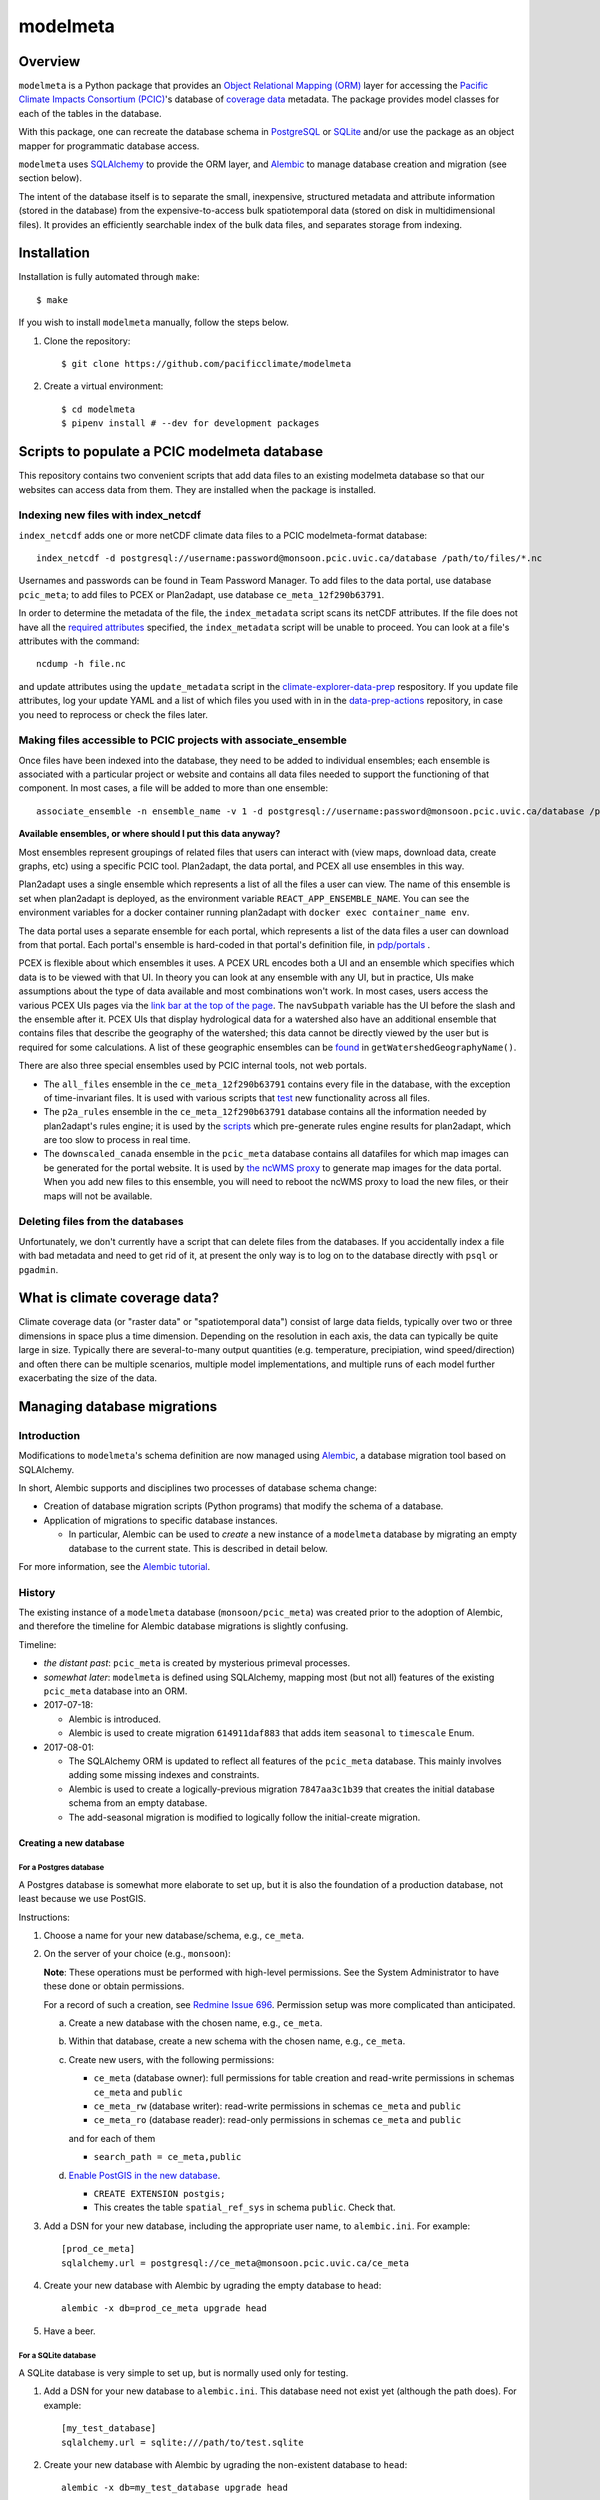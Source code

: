 =========
modelmeta
=========

.. image:: https://github.com/pacificclimate/modelmeta/workflows/Python%20CI/badge.svg
   :target: https://github.com/pacificclimate/modelmeta

.. image:: https://github.com/pacificclimate/modelmeta/workflows/Pypi%20Publishing/badge.svg
   :target: https://github.com/pacificclimate/modelmeta

.. image:: https://codeclimate.com/github/pacificclimate/modelmeta/badges/gpa.svg
   :target: https://codeclimate.com/github/pacificclimate/modelmeta
   :alt: Code Climate

Overview
========

``modelmeta`` is a Python package that provides an
`Object Relational Mapping (ORM) <http://en.wikipedia.org/wiki/Object-relational_mapping>`_ layer
for accessing the `Pacific Climate Impacts Consortium (PCIC) <http://www.pacificclimate.org/>`_'s
database of `coverage data <http://en.wikipedia.org/wiki/Coverage_data>`_ metadata.
The package provides model classes for each of the tables in the database.

With this package, one can recreate the database schema in `PostgreSQL <http://www.postgresql.org>`_
or `SQLite <http://www.sqlite.org>`_ and/or use the package as an object mapper for programmatic database access.

``modelmeta`` uses `SQLAlchemy <http://www.sqlalchemy.org>`_ to provide the ORM layer, and
`Alembic <http://alembic.zzzcomputing.com/en/latest/>`_ to manage database creation and migration (see section
below).

The intent of the database itself is to separate the small, inexpensive, structured metadata and attribute information
(stored in the database) from the expensive-to-access bulk spatiotemporal data (stored on disk in multidimensional
files). It provides an efficiently searchable index of the bulk data files, and separates storage from indexing.

Installation
============

Installation is fully automated through ``make``::

    $ make

If you wish to install ``modelmeta`` manually, follow the steps below.

#. Clone the repository::

    $ git clone https://github.com/pacificclimate/modelmeta

#. Create a virtual environment::

    $ cd modelmeta
    $ pipenv install # --dev for development packages


Scripts to populate a PCIC modelmeta database
===========================================

This repository contains two convenient scripts that add data files to an existing modelmeta database so that our websites can access data from them. They are installed when the package is installed.

Indexing new files with index_netcdf
------------------------------------
``index_netcdf`` adds one or more netCDF climate data files to a PCIC modelmeta-format database::

  index_netcdf -d postgresql://username:password@monsoon.pcic.uvic.ca/database /path/to/files/*.nc

Usernames and passwords can be found in Team Password Manager. To add files to the data portal, use database ``pcic_meta``; to add files to PCEX or Plan2adapt, use database ``ce_meta_12f290b63791``.

In order to determine the metadata of the file, the ``index_metadata`` script scans its netCDF attributes. If the file does not have all the `required attributes <https://pcic.uvic.ca/confluence/display/CSG/PCIC+metadata+standard+for+downscaled+data+and+hydrology+modelling+data>`_ specified, the ``index_metadata`` script will be unable to proceed. You can look at a file's attributes with the command::

  ncdump -h file.nc


and update attributes using the ``update_metadata`` script in the `climate-explorer-data-prep <https://github.com/pacificclimate/climate-explorer-data-prep>`_ respository. If you update file attributes, log your update YAML and a list of which files you used with in in the `data-prep-actions <https://github.com/pacificclimate/data-prep-actions>`_ repository, in case you need to reprocess or check the files later.

Making files accessible to PCIC projects with associate_ensemble
----------------------------------------------------------------

Once files have been indexed into the database, they need to be added to individual ensembles; each ensemble is associated with a particular project or website and contains all data files needed to support the functioning of that component. In most cases, a file will be added to more than one ensemble::

  associate_ensemble -n ensemble_name -v 1 -d postgresql://username:password@monsoon.pcic.uvic.ca/database /path/to/files/*.nc

**Available ensembles, or where should I put this data anyway?**

Most ensembles represent groupings of related files that users can interact with (view maps, download data, create graphs, etc) using a specific PCIC tool. Plan2adapt, the data portal, and PCEX all use ensembles in this way.

Plan2adapt uses a single ensemble which represents a list of all the files a user can view. The name of this ensemble is set when plan2adapt is deployed, as the environment variable ``REACT_APP_ENSEMBLE_NAME``. You can see the environment variables for a docker container running plan2adapt with ``docker exec container_name env``.

The data portal uses a separate ensemble for each portal, which represents a list of the data files a user can download from that portal. Each portal's ensemble is hard-coded in that portal's definition file, in `pdp/portals <https://github.com/pacificclimate/pdp/tree/master/pdp/portals>`_ .

PCEX is flexible about which ensembles it uses. A PCEX URL encodes both a UI and an ensemble which specifies which data is to be viewed with that UI. In theory you can look at any ensemble with any UI, but in practice, UIs make assumptions about the type of data available and most combinations won't work. In most cases, users access the various PCEX UIs pages via the `link bar at the top of the page <https://github.com/pacificclimate/climate-explorer-frontend/blob/master/src/components/DataTool.js>`_. The ``navSubpath`` variable has the UI before the slash and the ensemble after it. PCEX UIs that display hydrological data for a watershed also have an additional ensemble that contains files that describe the geography of the watershed; this data cannot be directly viewed by the user but is required for some calculations. A list of these geographic ensembles can be `found <https://github.com/pacificclimate/climate-explorer-frontend/blob/master/src/data-services/ce-backend.js>`_ in ``getWatershedGeographyName()``.

There are also three special ensembles used by PCIC internal tools, not web portals.

* The ``all_files`` ensemble in the ``ce_meta_12f290b63791`` contains every file in the database, with the exception of time-invariant files. It is used with various scripts that `test <https://github.com/pacificclimate/data-prep-actions/blob/master/actions/test-ncwms-instance/DESCRIPTION.md>`_ new functionality across all files.

* The ``p2a_rules`` ensemble in the ``ce_meta_12f290b63791`` database contains all the information needed by plan2adapt's rules engine; it is used by the `scripts <https://github.com/pacificclimate/data-prep-actions/blob/master/actions/precalculate-p2a-regions/DESCRIPTION.md>`_ which pre-generate rules engine results for plan2adapt, which are too slow to process in real time.

* The ``downscaled_canada`` ensemble in the ``pcic_meta`` database contains all datafiles for which map images can be generated for the portal website. It is used by `the ncWMS proxy <https://github.com/pacificclimate/ncWMS-mm-rproxy>`_ to generate map images for the data portal. When you add new files to this ensemble, you will need to reboot the ncWMS proxy to load the new files, or their maps will not be available.

Deleting files from the databases
---------------------------------

Unfortunately, we don't currently have a script that can delete files from the databases. If you accidentally index a file with bad metadata and need to get rid of it, at present the only way is to log on to the database directly with ``psql`` or ``pgadmin``.


What is climate coverage data?
==============================

Climate coverage data (or "raster data" or "spatiotemporal data") consist of large data fields, typically over
two or three dimensions in space plus a time dimension. Depending on the resolution in each axis, the data can
typically be quite large in size. Typically there are several-to-many output quantities (e.g. temperature,
precipiation, wind speed/direction) and often there can be multiple scenarios, multiple model implementations,
and multiple runs of each model further exacerbating the size of the data.

Managing database migrations
============================

Introduction
------------

Modifications to ``modelmeta``'s schema definition are now managed using
`Alembic`_, a database migration tool based on SQLAlchemy.

In short, Alembic supports and disciplines two processes of database schema change:

- Creation of database migration scripts (Python programs) that modify the schema of a database.

- Application of migrations to specific database instances.

  - In particular, Alembic can be used to *create* a new instance of a ``modelmeta`` database by migrating an
    empty database to the current state. This is described in detail below.

For more information, see the `Alembic tutorial <http://alembic.zzzcomputing.com/en/latest/tutorial.html>`_.

History
-------

The existing instance of a ``modelmeta`` database (``monsoon/pcic_meta``) was created prior to the adoption of
Alembic, and therefore the timeline for Alembic database migrations is slightly confusing.

Timeline:

- *the distant past*: ``pcic_meta`` is created by mysterious primeval processes.

- *somewhat later*: ``modelmeta`` is defined using SQLAlchemy, mapping most (but not all) features of the existing
  ``pcic_meta`` database into an ORM.

- 2017-07-18:

  - Alembic is introduced.
  - Alembic is used to create migration ``614911daf883`` that adds item ``seasonal`` to ``timescale`` Enum.

- 2017-08-01:

  - The SQLAlchemy ORM is updated to reflect all features of the ``pcic_meta`` database.
    This mainly involves adding some missing indexes and constraints.

  - Alembic is used to create a logically-previous migration ``7847aa3c1b39`` that creates the initial
    database schema from an empty database.

  - The add-seasonal migration is modified to logically follow the initial-create migration.

Creating a new database
~~~~~~~~~~~~~~~~~~~~~~~

For a Postgres database
+++++++++++++++++++++++

A Postgres database is somewhat more elaborate to set up, but it is also the foundation of a production
database, not least because we use PostGIS.

Instructions:

#. Choose a name for your new database/schema, e.g., ``ce_meta``.

#. On the server of your choice (e.g., ``monsoon``):

   **Note**: These operations must be performed with high-level permissions.
   See the System Administrator to have these done or obtain permissions.

   For a record of such a creation, see `Redmine Issue 696 <https://redmine.pacificclimate.org/issues/696>`_.
   Permission setup was more complicated than anticipated.

   a. Create a new database with the chosen name, e.g., ``ce_meta``.

   #. Within that database, create a new schema with the chosen name, e.g., ``ce_meta``.

   #. Create new users, with the following permissions:

      - ``ce_meta`` (database owner): full permissions for table creation and read-write permissions
        in schemas ``ce_meta`` and ``public``
      - ``ce_meta_rw`` (database writer): read-write permissions in schemas ``ce_meta`` and ``public``
      - ``ce_meta_ro`` (database reader): read-only permissions in schemas ``ce_meta`` and ``public``

      and for each of them

      - ``search_path = ce_meta,public``

   #. `Enable PostGIS in the new database <http://postgis.net/install/>`_.

      - ``CREATE EXTENSION postgis;``
      - This creates the table ``spatial_ref_sys`` in schema ``public``. Check that.

#. Add a DSN for your new database, including the appropriate user name, to ``alembic.ini``. For example::

    [prod_ce_meta]
    sqlalchemy.url = postgresql://ce_meta@monsoon.pcic.uvic.ca/ce_meta

#. Create your new database with Alembic by ugrading the empty database to ``head``::

    alembic -x db=prod_ce_meta upgrade head

#. Have a beer.

For a SQLite database
+++++++++++++++++++++

A SQLite database is very simple to set up, but is normally used only for testing.

#. Add a DSN for your new database to ``alembic.ini``. This database need not exist yet (although the path does).
   For example::

    [my_test_database]
    sqlalchemy.url = sqlite:///path/to/test.sqlite

#. Create your new database with Alembic by ugrading the non-existent database to ``head``::

    alembic -x db=my_test_database upgrade head

#. Have a beer. Or at least a soda.

Updating the existing ``pcic_meta`` database
--------------------------------------------

**DEPRECATED**: `Decision taken not to modify pcic_meta <https://pcic.uvic.ca/confluence/display/CSG/pcic_meta%3A+Current+contents+and+update+plan+2017-Jul>`_
This content is retained in case that decision is revised in future.

This section is only of interest to PCIC.

Initialization
~~~~~~~~~~~~~~

Status: NOT DONE

The following things need to be done ONCE in order to bring ``pcic_meta`` under management by Alembic.

#. The table ``pcic_meta.alembic_version`` has already been created in ``pcic_meta`` by earlier operations.
   Its content is currently ``null``.

#. Place the value ``7847aa3c1b39`` in the single row and column of table ``pcic_meta.alembic_version`` in ``pcic_meta``.

   - This fakes the migration from an empty database to its nominal initial state (before add-seasonal migration).

Ongoing migrations
~~~~~~~~~~~~~~~~~~

Once the initialization steps have been completed, ongoing migrations are simple and standard:

#. Apply later migrations: ``alembic -x db=prod_pcic_meta upgrade head``

   - At the time of this writing (2017-08-01), that would be migration ``614911daf883``.

